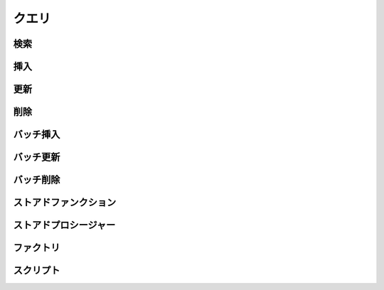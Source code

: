 ==================
クエリ
==================


検索
==================

挿入
==================

更新
==================

削除
==================

バッチ挿入
==================

バッチ更新
==================

バッチ削除
==================

ストアドファンクション
==========================

ストアドプロシージャー
==========================

ファクトリ
==================

スクリプト
==================
